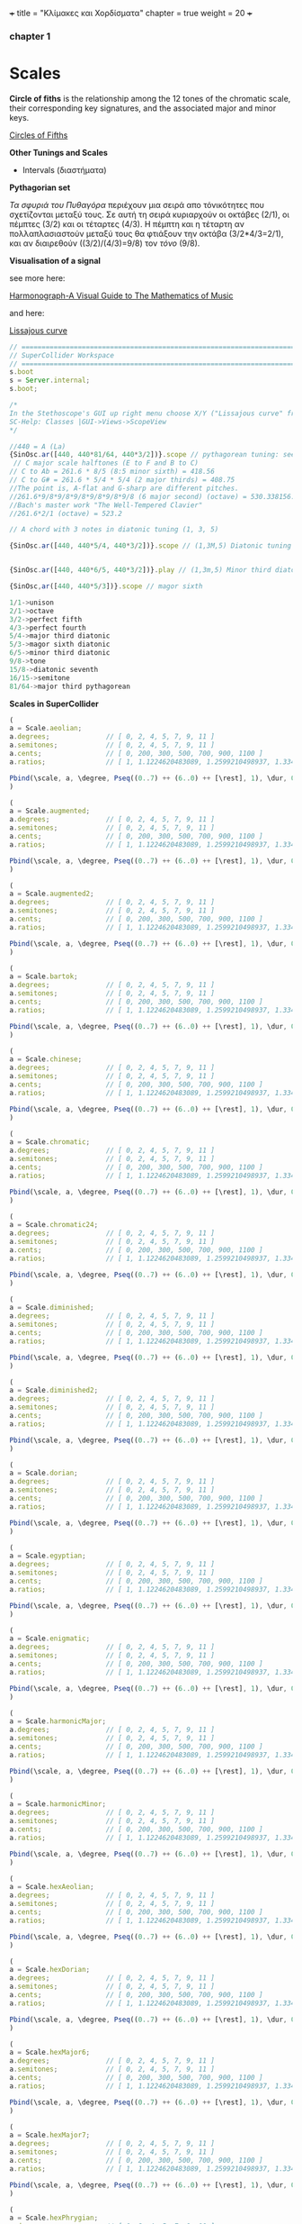 +++
title = "Κλίμακες και Χορδίσματα"
chapter = true
weight = 20
+++


*** chapter 1

* Scales

*Circle of fiths* is the relationship among the 12 tones of the chromatic scale, their
corresponding key signatures, and the associated major and minor
keys. 
 

[[https://upload.wikimedia.org/wikipedia/commons/thumb/3/33/Circle_of_fifths_deluxe_4.svg/400px-Circle_of_fifths_deluxe_4.svg.png][Circles of Fifths]]



*Other Tunings and Scales*

- Intervals (διαστήματα)

*Pythagorian set*

/Τα σφυριά του Πυθαγόρα/ περιέχουν μια σειρά απο τόνικότητες που σχετίζονται μεταξύ τους. Σε
αυτή τη σειρά κυριαρχούν οι οκτάβες (2/1), οι
πέμπτες (3/2) και οι τέταρτες (4/3). Η πέμπτη και η τέταρτη αν
πολλαπλασιαστούν μεταξύ τους θα φτιάξουν την οκτάβα (3/2*4/3=2/1), και αν
διαιρεθούν ((3/2)/(4/3)=9/8) τον /τόνο/ (9/8). 



*Visualisation of a signal*

see more here:

[[https://www.scribd.com/doc/147969892/Anthony-Ashton-Harmonograph-A-Visual-Guide-to-the-Mathematics-of-Music-cleaned][Harmonograph-A Visual Guide to The Mathematics of Music]]

and here:

[[https://en.wikipedia.org/wiki/Lissajous_curve][Lissajous curve]]


#+BEGIN_SRC js
// =====================================================================
// SuperCollider Workspace
// =====================================================================
s.boot
s = Server.internal;
s.boot;

/*
In the Stethoscope's GUI up right menu choose X/Y ("Lissajous curve" frequencies of the vertical and horizontal sinusoidal inputs, respectively) (left and right channels). See more on
SC-Help: Classes |GUI->Views->ScopeView
*/

//440 = A (La)
{SinOsc.ar([440, 440*81/64, 440*3/2])}.scope // pythagorean tuning: see leimma halftone of 256/243 between its major third (81/64) and the perfect fourth (4/3) as well as between major seventh and the dominant.
 // C major scale halftones (E to F and B to C)
// C to Ab = 261.6 * 8/5 (8:5 minor sixth) = 418.56
// C to G# = 261.6 * 5/4 * 5/4 (2 major thirds) = 408.75
//The point is, A-flat and G-sharp are different pitches.
//261.6*9/8*9/8*9/8*9/8*9/8*9/8 (6 major second) (octave) = 530.338156...
//Bach's master work "The Well-Tempered Clavier"
//261.6*2/1 (octave) = 523.2

// A chord with 3 notes in diatonic tuning (1, 3, 5)

{SinOsc.ar([440, 440*5/4, 440*3/2])}.scope // (1,3M,5) Diatonic tuning


{SinOsc.ar([440, 440*6/5, 440*3/2])}.play // (1,3m,5) Minor third diatoniic

{SinOsc,ar([440, 440*5/3])}.scope // magor sixth

1/1->unison
2/1->octave
3/2->perfect fifth
4/3->perfect fourth
5/4->major third diatonic
5/3->magor sixth diatonic
6/5->minor third diatonic
9/8->tone
15/8->diatonic seventh
16/15->semitone
81/64->major third pythagorean
#+END_SRC

*Scales in SuperCollider*

#+BEGIN_SRC js
(
a = Scale.aeolian;
a.degrees;              // [ 0, 2, 4, 5, 7, 9, 11 ]
a.semitones;            // [ 0, 2, 4, 5, 7, 9, 11 ]
a.cents;                // [ 0, 200, 300, 500, 700, 900, 1100 ]
a.ratios;               // [ 1, 1.1224620483089, 1.2599210498937, 1.3348398541685, etc. ]

Pbind(\scale, a, \degree, Pseq((0..7) ++ (6..0) ++ [\rest], 1), \dur, 0.25).play;
)

(
a = Scale.augmented;
a.degrees;              // [ 0, 2, 4, 5, 7, 9, 11 ]
a.semitones;            // [ 0, 2, 4, 5, 7, 9, 11 ]
a.cents;                // [ 0, 200, 300, 500, 700, 900, 1100 ]
a.ratios;               // [ 1, 1.1224620483089, 1.2599210498937, 1.3348398541685, etc. ]

Pbind(\scale, a, \degree, Pseq((0..7) ++ (6..0) ++ [\rest], 1), \dur, 0.25).play;
)

(
a = Scale.augmented2;
a.degrees;              // [ 0, 2, 4, 5, 7, 9, 11 ]
a.semitones;            // [ 0, 2, 4, 5, 7, 9, 11 ]
a.cents;                // [ 0, 200, 300, 500, 700, 900, 1100 ]
a.ratios;               // [ 1, 1.1224620483089, 1.2599210498937, 1.3348398541685, etc. ]

Pbind(\scale, a, \degree, Pseq((0..7) ++ (6..0) ++ [\rest], 1), \dur, 0.25).play;
)

(
a = Scale.bartok;
a.degrees;              // [ 0, 2, 4, 5, 7, 9, 11 ]
a.semitones;            // [ 0, 2, 4, 5, 7, 9, 11 ]
a.cents;                // [ 0, 200, 300, 500, 700, 900, 1100 ]
a.ratios;               // [ 1, 1.1224620483089, 1.2599210498937, 1.3348398541685, etc. ]

Pbind(\scale, a, \degree, Pseq((0..7) ++ (6..0) ++ [\rest], 1), \dur, 0.25).play;
)

(
a = Scale.chinese;
a.degrees;              // [ 0, 2, 4, 5, 7, 9, 11 ]
a.semitones;            // [ 0, 2, 4, 5, 7, 9, 11 ]
a.cents;                // [ 0, 200, 300, 500, 700, 900, 1100 ]
a.ratios;               // [ 1, 1.1224620483089, 1.2599210498937, 1.3348398541685, etc. ]

Pbind(\scale, a, \degree, Pseq((0..7) ++ (6..0) ++ [\rest], 1), \dur, 0.25).play;
)

(
a = Scale.chromatic;
a.degrees;              // [ 0, 2, 4, 5, 7, 9, 11 ]
a.semitones;            // [ 0, 2, 4, 5, 7, 9, 11 ]
a.cents;                // [ 0, 200, 300, 500, 700, 900, 1100 ]
a.ratios;               // [ 1, 1.1224620483089, 1.2599210498937, 1.3348398541685, etc. ]

Pbind(\scale, a, \degree, Pseq((0..7) ++ (6..0) ++ [\rest], 1), \dur, 0.25).play;
)

(
a = Scale.chromatic24;
a.degrees;              // [ 0, 2, 4, 5, 7, 9, 11 ]
a.semitones;            // [ 0, 2, 4, 5, 7, 9, 11 ]
a.cents;                // [ 0, 200, 300, 500, 700, 900, 1100 ]
a.ratios;               // [ 1, 1.1224620483089, 1.2599210498937, 1.3348398541685, etc. ]

Pbind(\scale, a, \degree, Pseq((0..7) ++ (6..0) ++ [\rest], 1), \dur, 0.25).play;
)

(
a = Scale.diminished;
a.degrees;              // [ 0, 2, 4, 5, 7, 9, 11 ]
a.semitones;            // [ 0, 2, 4, 5, 7, 9, 11 ]
a.cents;                // [ 0, 200, 300, 500, 700, 900, 1100 ]
a.ratios;               // [ 1, 1.1224620483089, 1.2599210498937, 1.3348398541685, etc. ]

Pbind(\scale, a, \degree, Pseq((0..7) ++ (6..0) ++ [\rest], 1), \dur, 0.25).play;
)

(
a = Scale.diminished2;
a.degrees;              // [ 0, 2, 4, 5, 7, 9, 11 ]
a.semitones;            // [ 0, 2, 4, 5, 7, 9, 11 ]
a.cents;                // [ 0, 200, 300, 500, 700, 900, 1100 ]
a.ratios;               // [ 1, 1.1224620483089, 1.2599210498937, 1.3348398541685, etc. ]

Pbind(\scale, a, \degree, Pseq((0..7) ++ (6..0) ++ [\rest], 1), \dur, 0.25).play;
)

(
a = Scale.dorian;
a.degrees;              // [ 0, 2, 4, 5, 7, 9, 11 ]
a.semitones;            // [ 0, 2, 4, 5, 7, 9, 11 ]
a.cents;                // [ 0, 200, 300, 500, 700, 900, 1100 ]
a.ratios;               // [ 1, 1.1224620483089, 1.2599210498937, 1.3348398541685, etc. ]

Pbind(\scale, a, \degree, Pseq((0..7) ++ (6..0) ++ [\rest], 1), \dur, 0.25).play;
)

(
a = Scale.egyptian;
a.degrees;              // [ 0, 2, 4, 5, 7, 9, 11 ]
a.semitones;            // [ 0, 2, 4, 5, 7, 9, 11 ]
a.cents;                // [ 0, 200, 300, 500, 700, 900, 1100 ]
a.ratios;               // [ 1, 1.1224620483089, 1.2599210498937, 1.3348398541685, etc. ]

Pbind(\scale, a, \degree, Pseq((0..7) ++ (6..0) ++ [\rest], 1), \dur, 0.25).play;
)

(
a = Scale.enigmatic;
a.degrees;              // [ 0, 2, 4, 5, 7, 9, 11 ]
a.semitones;            // [ 0, 2, 4, 5, 7, 9, 11 ]
a.cents;                // [ 0, 200, 300, 500, 700, 900, 1100 ]
a.ratios;               // [ 1, 1.1224620483089, 1.2599210498937, 1.3348398541685, etc. ]

Pbind(\scale, a, \degree, Pseq((0..7) ++ (6..0) ++ [\rest], 1), \dur, 0.25).play;
)

(
a = Scale.harmonicMajor;
a.degrees;              // [ 0, 2, 4, 5, 7, 9, 11 ]
a.semitones;            // [ 0, 2, 4, 5, 7, 9, 11 ]
a.cents;                // [ 0, 200, 300, 500, 700, 900, 1100 ]
a.ratios;               // [ 1, 1.1224620483089, 1.2599210498937, 1.3348398541685, etc. ]

Pbind(\scale, a, \degree, Pseq((0..7) ++ (6..0) ++ [\rest], 1), \dur, 0.25).play;
)

(
a = Scale.harmonicMinor;
a.degrees;              // [ 0, 2, 4, 5, 7, 9, 11 ]
a.semitones;            // [ 0, 2, 4, 5, 7, 9, 11 ]
a.cents;                // [ 0, 200, 300, 500, 700, 900, 1100 ]
a.ratios;               // [ 1, 1.1224620483089, 1.2599210498937, 1.3348398541685, etc. ]

Pbind(\scale, a, \degree, Pseq((0..7) ++ (6..0) ++ [\rest], 1), \dur, 0.25).play;
)

(
a = Scale.hexAeolian;
a.degrees;              // [ 0, 2, 4, 5, 7, 9, 11 ]
a.semitones;            // [ 0, 2, 4, 5, 7, 9, 11 ]
a.cents;                // [ 0, 200, 300, 500, 700, 900, 1100 ]
a.ratios;               // [ 1, 1.1224620483089, 1.2599210498937, 1.3348398541685, etc. ]

Pbind(\scale, a, \degree, Pseq((0..7) ++ (6..0) ++ [\rest], 1), \dur, 0.25).play;
)

(
a = Scale.hexDorian;
a.degrees;              // [ 0, 2, 4, 5, 7, 9, 11 ]
a.semitones;            // [ 0, 2, 4, 5, 7, 9, 11 ]
a.cents;                // [ 0, 200, 300, 500, 700, 900, 1100 ]
a.ratios;               // [ 1, 1.1224620483089, 1.2599210498937, 1.3348398541685, etc. ]

Pbind(\scale, a, \degree, Pseq((0..7) ++ (6..0) ++ [\rest], 1), \dur, 0.25).play;
)

(
a = Scale.hexMajor6;
a.degrees;              // [ 0, 2, 4, 5, 7, 9, 11 ]
a.semitones;            // [ 0, 2, 4, 5, 7, 9, 11 ]
a.cents;                // [ 0, 200, 300, 500, 700, 900, 1100 ]
a.ratios;               // [ 1, 1.1224620483089, 1.2599210498937, 1.3348398541685, etc. ]

Pbind(\scale, a, \degree, Pseq((0..7) ++ (6..0) ++ [\rest], 1), \dur, 0.25).play;
)

(
a = Scale.hexMajor7;
a.degrees;              // [ 0, 2, 4, 5, 7, 9, 11 ]
a.semitones;            // [ 0, 2, 4, 5, 7, 9, 11 ]
a.cents;                // [ 0, 200, 300, 500, 700, 900, 1100 ]
a.ratios;               // [ 1, 1.1224620483089, 1.2599210498937, 1.3348398541685, etc. ]

Pbind(\scale, a, \degree, Pseq((0..7) ++ (6..0) ++ [\rest], 1), \dur, 0.25).play;
)

(
a = Scale.hexPhrygian;
a.degrees;              // [ 0, 2, 4, 5, 7, 9, 11 ]
a.semitones;            // [ 0, 2, 4, 5, 7, 9, 11 ]
a.cents;                // [ 0, 200, 300, 500, 700, 900, 1100 ]
a.ratios;               // [ 1, 1.1224620483089, 1.2599210498937, 1.3348398541685, etc. ]

Pbind(\scale, a, \degree, Pseq((0..7) ++ (6..0) ++ [\rest], 1), \dur, 0.25).play;
)

(
a = Scale.hexSus;
a.degrees;              // [ 0, 2, 4, 5, 7, 9, 11 ]
a.semitones;            // [ 0, 2, 4, 5, 7, 9, 11 ]
a.cents;                // [ 0, 200, 300, 500, 700, 900, 1100 ]
a.ratios;               // [ 1, 1.1224620483089, 1.2599210498937, 1.3348398541685, etc. ]

Pbind(\scale, a, \degree, Pseq((0..7) ++ (6..0) ++ [\rest], 1), \dur, 0.25).play;
)

(
a = Scale.hindu;
a.degrees;              // [ 0, 2, 4, 5, 7, 9, 11 ]
a.semitones;            // [ 0, 2, 4, 5, 7, 9, 11 ]
a.cents;                // [ 0, 200, 300, 500, 700, 900, 1100 ]
a.ratios;               // [ 1, 1.1224620483089, 1.2599210498937, 1.3348398541685, etc. ]

Pbind(\scale, a, \degree, Pseq((0..7) ++ (6..0) ++ [\rest], 1), \dur, 0.25).play;
)

(
a = Scale.hungarianMinor;
a.degrees;              // [ 0, 2, 4, 5, 7, 9, 11 ]
a.semitones;            // [ 0, 2, 4, 5, 7, 9, 11 ]
a.cents;                // [ 0, 200, 300, 500, 700, 900, 1100 ]
a.ratios;               // [ 1, 1.1224620483089, 1.2599210498937, 1.3348398541685, etc. ]

Pbind(\scale, a, \degree, Pseq((0..7) ++ (6..0) ++ [\rest], 1), \dur, 0.25).play;
)

(
a = Scale.indian;
a.degrees;              // [ 0, 2, 4, 5, 7, 9, 11 ]
a.semitones;            // [ 0, 2, 4, 5, 7, 9, 11 ]
a.cents;                // [ 0, 200, 300, 500, 700, 900, 1100 ]
a.ratios;               // [ 1, 1.1224620483089, 1.2599210498937, 1.3348398541685, etc. ]

Pbind(\scale, a, \degree, Pseq((0..7) ++ (6..0) ++ [\rest], 1), \dur, 0.25).play;
)

(
a = Scale.ionian;
a.degrees;              // [ 0, 2, 4, 5, 7, 9, 11 ]
a.semitones;            // [ 0, 2, 4, 5, 7, 9, 11 ]
a.cents;                // [ 0, 200, 300, 500, 700, 900, 1100 ]
a.ratios;               // [ 1, 1.1224620483089, 1.2599210498937, 1.3348398541685, etc. ]

Pbind(\scale, a, \degree, Pseq((0..7) ++ (6..0) ++ [\rest], 1), \dur, 0.25).play;
)

(
a = Scale.locrian;
a.degrees;              // [ 0, 2, 4, 5, 7, 9, 11 ]
a.semitones;            // [ 0, 2, 4, 5, 7, 9, 11 ]
a.cents;                // [ 0, 200, 300, 500, 700, 900, 1100 ]
a.ratios;               // [ 1, 1.1224620483089, 1.2599210498937, 1.3348398541685, etc. ]

Pbind(\scale, a, \degree, Pseq((0..7) ++ (6..0) ++ [\rest], 1), \dur, 0.25).play;
)

(
a = Scale.lydian;
a.degrees;              // [ 0, 2, 4, 5, 7, 9, 11 ]
a.semitones;            // [ 0, 2, 4, 5, 7, 9, 11 ]
a.cents;                // [ 0, 200, 300, 500, 700, 900, 1100 ]
a.ratios;               // [ 1, 1.1224620483089, 1.2599210498937, 1.3348398541685, etc. ]

Pbind(\scale, a, \degree, Pseq((0..7) ++ (6..0) ++ [\rest], 1), \dur, 0.25).play;
)

(
a = Scale.major;
a.degrees;              // [ 0, 2, 4, 5, 7, 9, 11 ]
a.semitones;            // [ 0, 2, 4, 5, 7, 9, 11 ]
a.cents;                // [ 0, 200, 300, 500, 700, 900, 1100 ]
a.ratios;               // [ 1, 1.1224620483089, 1.2599210498937, 1.3348398541685, etc. ]

Pbind(\scale, a, \degree, Pseq((0..7) ++ (6..0) ++ [\rest], 1), \dur, 0.25).play;
)

(
a = Scale.majorPentatonic;
a.degrees;              // [ 0, 2, 4, 5, 7, 9, 11 ]
a.semitones;            // [ 0, 2, 4, 5, 7, 9, 11 ]
a.cents;                // [ 0, 200, 300, 500, 700, 900, 1100 ]
a.ratios;               // [ 1, 1.1224620483089, 1.2599210498937, 1.3348398541685, etc. ]

Pbind(\scale, a, \degree, Pseq((0..7) ++ (6..0) ++ [\rest], 1), \dur, 0.25).play;
)

(
a = Scale.melodicMajor;
a.degrees;              // [ 0, 2, 4, 5, 7, 9, 11 ]
a.semitones;            // [ 0, 2, 4, 5, 7, 9, 11 ]
a.cents;                // [ 0, 200, 300, 500, 700, 900, 1100 ]
a.ratios;               // [ 1, 1.1224620483089, 1.2599210498937, 1.3348398541685, etc. ]

Pbind(\scale, a, \degree, Pseq((0..7) ++ (6..0) ++ [\rest], 1), \dur, 0.25).play;
)

(
a = Scale.melodicMinor;
a.degrees;              // [ 0, 2, 4, 5, 7, 9, 11 ]
a.semitones;            // [ 0, 2, 4, 5, 7, 9, 11 ]
a.cents;                // [ 0, 200, 300, 500, 700, 900, 1100 ]
a.ratios;               // [ 1, 1.1224620483089, 1.2599210498937, 1.3348398541685, etc. ]

Pbind(\scale, a, \degree, Pseq((0..7) ++ (6..0) ++ [\rest], 1), \dur, 0.25).play;
)

(
a = Scale.melodicMinorDesc;
a.degrees;              // [ 0, 2, 4, 5, 7, 9, 11 ]
a.semitones;            // [ 0, 2, 4, 5, 7, 9, 11 ]
a.cents;                // [ 0, 200, 300, 500, 700, 900, 1100 ]
a.ratios;               // [ 1, 1.1224620483089, 1.2599210498937, 1.3348398541685, etc. ]

Pbind(\scale, a, \degree, Pseq((0..7) ++ (6..0) ++ [\rest], 1), \dur, 0.25).play;
)

(
a = Scale.minor;
a.degrees;              // [ 0, 2, 4, 5, 7, 9, 11 ]
a.semitones;            // [ 0, 2, 4, 5, 7, 9, 11 ]
a.cents;                // [ 0, 200, 300, 500, 700, 900, 1100 ]
a.ratios;               // [ 1, 1.1224620483089, 1.2599210498937, 1.3348398541685, etc. ]

Pbind(\scale, a, \degree, Pseq((0..7) ++ (6..0) ++ [\rest], 1), \dur, 0.25).play;
)

(
a = Scale.minorPentatonic;
a.degrees;              // [ 0, 2, 4, 5, 7, 9, 11 ]
a.semitones;            // [ 0, 2, 4, 5, 7, 9, 11 ]
a.cents;                // [ 0, 200, 300, 500, 700, 900, 1100 ]
a.ratios;               // [ 1, 1.1224620483089, 1.2599210498937, 1.3348398541685, etc. ]

Pbind(\scale, a, \degree, Pseq((0..7) ++ (6..0) ++ [\rest], 1), \dur, 0.25).play;
)

(
a = Scale.mixolydian;
a.degrees;              // [ 0, 2, 4, 5, 7, 9, 11 ]
a.semitones;            // [ 0, 2, 4, 5, 7, 9, 11 ]
a.cents;                // [ 0, 200, 300, 500, 700, 900, 1100 ]
a.ratios;               // [ 1, 1.1224620483089, 1.2599210498937, 1.3348398541685, etc. ]

Pbind(\scale, a, \degree, Pseq((0..7) ++ (6..0) ++ [\rest], 1), \dur, 0.25).play;
)

(
a = Scale.phrygian;
a.degrees;              // [ 0, 2, 4, 5, 7, 9, 11 ]
a.semitones;            // [ 0, 2, 4, 5, 7, 9, 11 ]
a.cents;                // [ 0, 200, 300, 500, 700, 900, 1100 ]
a.ratios;               // [ 1, 1.1224620483089, 1.2599210498937, 1.3348398541685, etc. ]

Pbind(\scale, a, \degree, Pseq((0..7) ++ (6..0) ++ [\rest], 1), \dur, 0.25).play;
)

(
a = Scale.phrygian(\pythagorean);
a.degrees;              // [ 0, 2, 4, 5, 7, 9, 11 ]
a.semitones;            // [ 0, 2, 4, 5, 7, 9, 11 ]
a.cents;                // [ 0, 200, 300, 500, 700, 900, 1100 ]
a.ratios;               // [ 1, 1.1224620483089, 1.2599210498937, 1.3348398541685, etc. ]

Pbind(\scale, a, \degree, Pseq((0..7) ++ (6..0) ++ [\rest], 1), \dur, 0.25).play;
)

(
a = Scale.prometheus;
a.degrees;              // [ 0, 2, 4, 5, 7, 9, 11 ]
a.semitones;            // [ 0, 2, 4, 5, 7, 9, 11 ]
a.cents;                // [ 0, 200, 300, 500, 700, 900, 1100 ]
a.ratios;               // [ 1, 1.1224620483089, 1.2599210498937, 1.3348398541685, etc. ]

Pbind(\scale, a, \degree, Pseq((0..7) ++ (6..0) ++ [\rest], 1), \dur, 0.25).play;
)

(
a = Scale.scriabin;
a.degrees;              // [ 0, 2, 4, 5, 7, 9, 11 ]
a.semitones;            // [ 0, 2, 4, 5, 7, 9, 11 ]
a.cents;                // [ 0, 200, 300, 500, 700, 900, 1100 ]
a.ratios;               // [ 1, 1.1224620483089, 1.2599210498937, 1.3348398541685, etc. ]

Pbind(\scale, a, \degree, Pseq((0..7) ++ (6..0) ++ [\rest], 1), \dur, 0.25).play;
)

(
a = Scale.superLocrian;
a.degrees;              // [ 0, 2, 4, 5, 7, 9, 11 ]
a.semitones;            // [ 0, 2, 4, 5, 7, 9, 11 ]
a.cents;                // [ 0, 200, 300, 500, 700, 900, 1100 ]
a.ratios;               // [ 1, 1.1224620483089, 1.2599210498937, 1.3348398541685, etc. ]

Pbind(\scale, a, \degree, Pseq((0..7) ++ (6..0) ++ [\rest], 1), \dur, 0.25).play;
)

(
a = Scale.whole;
a.degrees;              // [ 0, 2, 4, 5, 7, 9, 11 ]
a.semitones;            // [ 0, 2, 4, 5, 7, 9, 11 ]
a.cents;                // [ 0, 200, 300, 500, 700, 900, 1100 ]
a.ratios;               // [ 1, 1.1224620483089, 1.2599210498937, 1.3348398541685, etc. ]

Pbind(\scale, a, \degree, Pseq((0..7) ++ (6..0) ++ [\rest], 1), \dur, 0.25).play;
)

#+END_SRC

*Tunings*

#+BEGIN_SRC js
// =====================================================================
// SuperCollider Workspace
// =====================================================================
/*
BA 181802
Tunings
*/
Tuning.directory
Scale.directory
t = Tuning.pythagorean;
t = Tuning.et12;
t = Tuning.lu;
t = Tuning.vallotti
t = Tuning.young
t = Tuning.perret
t = Tuning.choose;
//choose from tunings stored in the library
//~scale = Scale.major(t).tuning.name;

t.semitones;        // [ 0, 1, 2, 3, 4, 5, 6, 7, 8, 9, 10, 11 ]
t.ratios;        // [ 1, 1.0594630943591, 1.1224620483089, 1.1892071150019, etc. ]

Pbind(\scale,  Scale.harmonicMinor(t), \degree, Pseq((0..7) ++ (6..0) ++ [\rest], 1), \dur, 0.25).play;

//Create new Tuning

Tuning.new((0..11).collect(_ * (2.61803398875 ** (1/12))), 2.061803398875, "GlodenRatio ET12");

Pbind(\scale,  Scale.major(t), \degree, Pseq((0..7) ++ (6..0) ++ [\rest], 1), \dur, 0.25).play;

#+END_SRC
